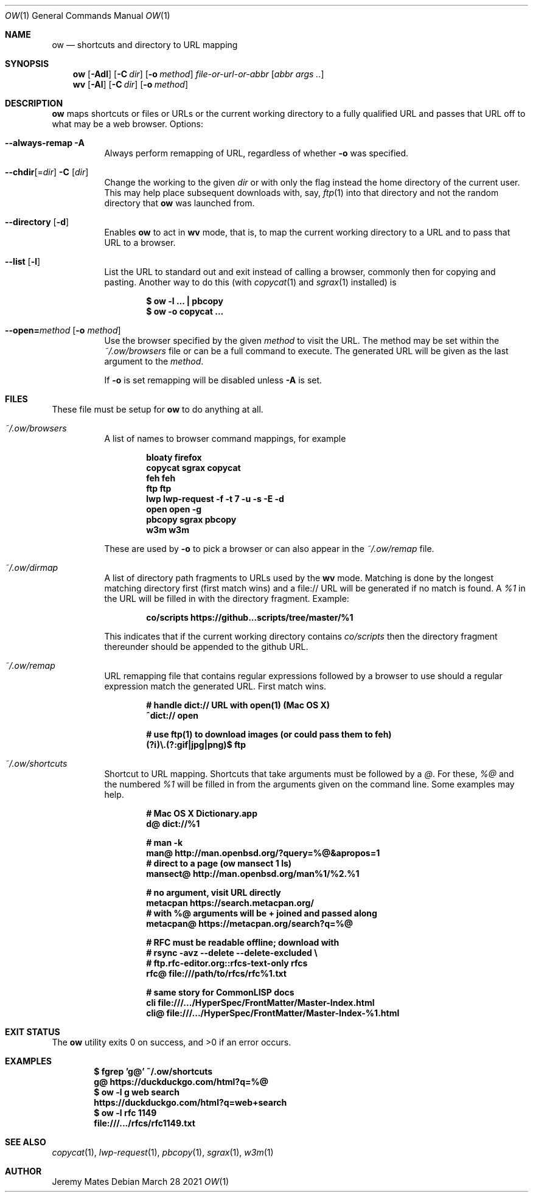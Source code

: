 .Dd March 28 2021
.Dt OW 1
.nh
.Os
.Sh NAME
.Nm ow
.Nd shortcuts and directory to URL mapping
.Sh SYNOPSIS
.Bk -words
.Nm
.Op Fl Adl
.Op Fl C Ar dir
.Op Fl o Ar method
.Ar file-or-url-or-abbr
.Op Ar abbr args ..
.Ek
.Bk -words
.Nm wv
.Bk -words
.Op Fl Al
.Op Fl C Ar dir
.Op Fl o Ar method
.Ek
.Sh DESCRIPTION
.Nm
maps shortcuts or files or URLs or the current working directory to
a fully qualified URL and passes that URL off to what may be a
web browser.
Options:
.Pp
.Bl -tag -width Ds
.It Cm --always-remap Fl A
Always perform remapping of URL, regardless of whether
.Fl o
was specified.
.It Cm --chdir Ns [= Ns Ar dir ] Fl C Op Ar dir
Change the working to the given
.Ar dir
or with only the flag instead the home directory of the current user.
This may help place subsequent downloads with, say,
.Xr ftp 1
into that directory and not the random directory that
.Nm
was launched from.
.It Cm --directory Op Fl d
Enables
.Nm
to act in
.Nm wv
mode, that is, to map the current working directory to a URL and to pass
that URL to a browser.
.It Cm --list Op Fl l
List the URL to standard out and exit instead of calling a browser,
commonly then for copying and pasting. Another way to do this (with
.Xr copycat 1
and
.Xr sgrax 1
installed) is
.Pp
.Dl $ Ic ow -l ... \&| pbcopy
.Dl $ Ic ow -o copycat ...
.It Cm --open= Ns Ar method Op Fl o Ar method
Use the browser specified by the given
.Ar method
to visit the URL. The method may be set within the
.Pa ~/.ow/browsers
file or can be a full command to execute. The generated URL will be
given as the last argument to the
.Ar method .
.Pp
If
.Fl o
is set remapping will be disabled unless
.Fl A
is set.
.El
.Sh FILES
These file must be setup for
.Nm
to do anything at all.
.Bl -tag -width Ds
.It Pa ~/.ow/browsers
A list of names to browser command mappings, for example
.Pp
.Dl bloaty  firefox 
.Dl copycat sgrax copycat
.Dl feh     feh
.Dl ftp     ftp
.Dl lwp     lwp-request -f -t 7 -u -s -E -d
.Dl open    open -g
.Dl pbcopy  sgrax pbcopy
.Dl w3m     w3m
.Pp
These are used by
.Fl o
to pick a browser or can also appear in the
.Pa ~/.ow/remap
file.
.It Pa ~/.ow/dirmap
A list of directory path fragments to URLs used by the
.Nm wv
mode. Matching is done by the longest matching directory first (first
match wins) and a file:// URL will be generated if no match is found. A
.Ar %1
in the URL will be filled in with the directory fragment. Example:
.Pp
.Dl co/scripts https://github...scripts/tree/master/%1
.Pp
This indicates that if the current working directory contains
.Pa co/scripts
then the directory fragment thereunder should be appended to the
github URL.
.It Pa ~/.ow/remap
URL remapping file that contains regular expressions followed by a
browser to use should a regular expression match the generated URL.
First match wins.
.Pp
.Dl # handle dict:// URL with open(1) (Mac OS X)
.Dl ^dict:// open
.Pp
.Dl # use ftp(1) to download images (or could pass them to feh)
.Dl (?i)\e.(?:gif|jpg|png)$ ftp
.It Pa ~/.ow/shortcuts
Shortcut to URL mapping. Shortcuts that take arguments must be
followed by a
.Ar @ .
For these,
.Ar %@
and the numbered
.Ar %1
will be filled in from the arguments given on the command line. Some
examples may help.
.Pp
.Dl # Mac OS X Dictionary.app
.Dl d@ dict://%1
.Pp
.Dl # man -k
.Dl man@ http://man.openbsd.org/?query=%@&apropos=1
.Dl # direct to a page (ow mansect 1 ls)
.Dl mansect@ http://man.openbsd.org/man%1/%2.%1
.Pp
.Dl # no argument, visit URL directly
.Dl metacpan    https://search.metacpan.org/
.Dl # with %@ arguments will be + joined and passed along
.Dl metacpan@   https://metacpan.org/search?q=%@
.Pp
.Dl # RFC must be readable offline; download with
.Dl # rsync -avz --delete --delete-excluded \e
.Dl # ftp.rfc-editor.org::rfcs-text-only rfcs
.Dl rfc@ file:///path/to/rfcs/rfc%1.txt
.Pp
.Dl # same story for CommonLISP docs
.Dl cli \& file:///.../HyperSpec/FrontMatter/Master-Index.html
.Dl cli@ file:///.../HyperSpec/FrontMatter/Master-Index-%1.html
.Sh EXIT STATUS
.Ex -std
.Sh EXAMPLES
.Dl $ Ic fgrep 'g@' ~/.ow/shortcuts
.Dl g@ https://duckduckgo.com/html?q=%@
.Dl $ Ic ow -l g web search
.Dl https://duckduckgo.com/html?q=web+search
.Dl $ Ic ow -l rfc 1149
.Dl file:///.../rfcs/rfc1149.txt
.Sh SEE ALSO
.Xr copycat 1 ,
.Xr lwp-request 1 ,
.Xr pbcopy 1 ,
.Xr sgrax 1 ,
.Xr w3m 1
.Sh AUTHOR
.An Jeremy Mates
